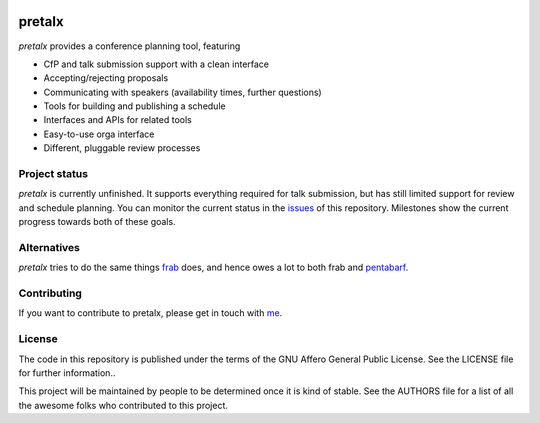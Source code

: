 .. image:: https://github.com/openeventstack/pretalx/blob/master/assets/logo.png

pretalx
=======

.. image:: https://travis-ci.org/openeventstack/pretalx.svg?branch=master
   :target: https://travis-ci.org/openeventstack/pretalx

.. image:: https://codecov.io/gh/openeventstack/pretalx/branch/master/graph/badge.svg
   :target: https://codecov.io/gh/openeventstack/pretalx


.. image:: https://readthedocs.org/projects/pretalx/badge/?version=latest
   :target: http://pretalx.readthedocs.io/en/latest/?badge=latest
   :alt: Documentation

`pretalx` provides a conference planning tool, featuring

- CfP and talk submission support with a clean interface
- Accepting/rejecting proposals
- Communicating with speakers (availability times, further questions)
- Tools for building and publishing a schedule
- Interfaces and APIs for related tools
- Easy-to-use orga interface
- Different, pluggable review processes

Project status
--------------

`pretalx` is currently unfinished. It supports everything required for talk submission, but has still
limited support for review and schedule planning. You can monitor the current status in the issues_
of this repository. Milestones show the current progress towards both of these goals.

Alternatives
------------

`pretalx` tries to do the same things `frab`_ does, and hence owes a lot to both frab and `pentabarf`_.

Contributing
------------
If you want to contribute to pretalx, please get in touch with `me`_.

License
-------
The code in this repository is published under the terms of the GNU Affero General Public License.
See the LICENSE file for further information..

This project will be maintained by people to be determined once it is kind of stable.
See the AUTHORS file for a list of all the awesome folks who contributed to this project.

.. _frab: https://github.com/frab/frab
.. _issues: https://github.com/openeventstack/pretalx/issues/
.. _me: mailto:rixx@cutebit.de
.. _pentabarf: http://pentabarf.org/
